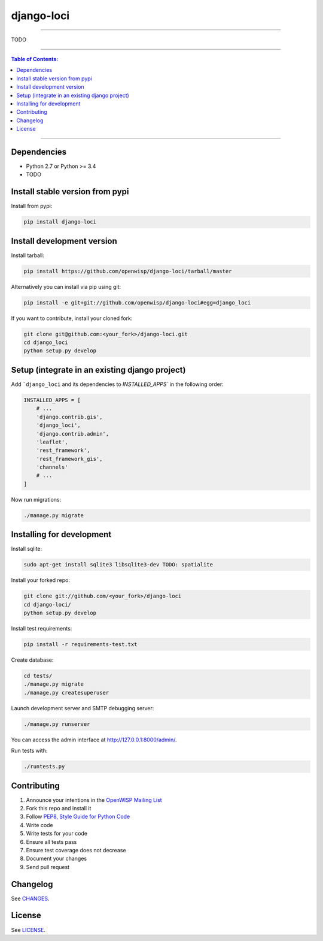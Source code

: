 django-loci
===========

.. image:: https://travis-ci.org/openwisp/django-loci.svg
   :target: https://travis-ci.org/openwisp/django-loci

.. image:: https://coveralls.io/repos/openwisp/django-loci/badge.svg
  :target: https://coveralls.io/r/openwisp/django-loci

.. image:: https://requires.io/github/openwisp/django-loci/requirements.svg?branch=master
   :target: https://requires.io/github/openwisp/django-loci/requirements/?branch=master
   :alt: Requirements Status

.. image:: https://badge.fury.io/py/django-loci.svg
   :target: http://badge.fury.io/py/django-loci

------------

TODO

------------

.. contents:: **Table of Contents**:
   :backlinks: none
   :depth: 3

------------

Dependencies
------------

* Python 2.7 or Python >= 3.4
* TODO

Install stable version from pypi
--------------------------------

Install from pypi:

.. code-block:: shell

    pip install django-loci

Install development version
---------------------------

Install tarball:

.. code-block:: shell

    pip install https://github.com/openwisp/django-loci/tarball/master

Alternatively you can install via pip using git:

.. code-block:: shell

    pip install -e git+git://github.com/openwisp/django-loci#egg=django_loci

If you want to contribute, install your cloned fork:

.. code-block:: shell

    git clone git@github.com:<your_fork>/django-loci.git
    cd django_loci
    python setup.py develop

Setup (integrate in an existing django project)
-----------------------------------------------

Add ```django_loci`` and its dependencies to `INSTALLED_APPS`` in the following order:

.. code-block:: python

    INSTALLED_APPS = [
        # ...
        'django.contrib.gis',
        'django_loci',
        'django.contrib.admin',
        'leaflet',
        'rest_framework',
        'rest_framework_gis',
        'channels'
        # ...
    ]

Now run migrations:

.. code-block:: shell

    ./manage.py migrate

Installing for development
--------------------------

Install sqlite:

.. code-block:: shell

    sudo apt-get install sqlite3 libsqlite3-dev TODO: spatialite

Install your forked repo:

.. code-block:: shell

    git clone git://github.com/<your_fork>/django-loci
    cd django-loci/
    python setup.py develop

Install test requirements:

.. code-block:: shell

    pip install -r requirements-test.txt

Create database:

.. code-block:: shell

    cd tests/
    ./manage.py migrate
    ./manage.py createsuperuser

Launch development server and SMTP debugging server:

.. code-block:: shell

    ./manage.py runserver

You can access the admin interface at http://127.0.0.1:8000/admin/.

Run tests with:

.. code-block:: shell

    ./runtests.py

Contributing
------------

1. Announce your intentions in the `OpenWISP Mailing List <https://groups.google.com/d/forum/openwisp>`_
2. Fork this repo and install it
3. Follow `PEP8, Style Guide for Python Code`_
4. Write code
5. Write tests for your code
6. Ensure all tests pass
7. Ensure test coverage does not decrease
8. Document your changes
9. Send pull request

.. _PEP8, Style Guide for Python Code: http://www.python.org/dev/peps/pep-0008/

Changelog
---------

See `CHANGES <https://github.com/openwisp/django-loci/blob/master/CHANGES.rst>`_.

License
-------

See `LICENSE <https://github.com/openwisp/django-loci/blob/master/LICENSE>`_.
